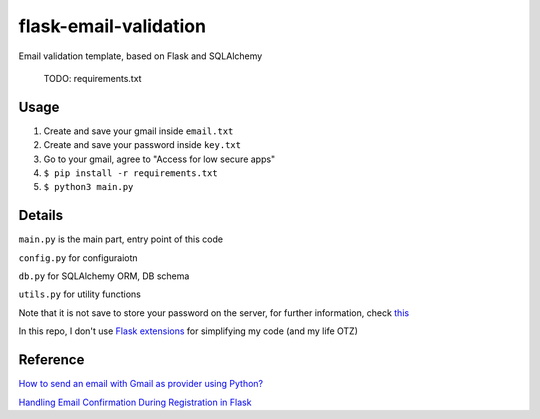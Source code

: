 =============================
flask-email-validation
=============================
Email validation template, based on Flask and SQLAlchemy

  TODO: requirements.txt


Usage
========

1. Create and save your gmail inside ``email.txt``
2. Create and save your password inside ``key.txt``
3. Go to your gmail, agree to "Access for low secure apps"
4. ``$ pip install -r requirements.txt``
5. ``$ python3 main.py``


Details
=========
``main.py`` is the main part, entry point of this code

``config.py`` for configuraiotn

``db.py`` for SQLAlchemy ORM, DB schema

``utils.py`` for utility functions 


Note that it is not save to store your password on the server, for further information, check `this <https://security.stackexchange.com/questions/61627/how-to-store-passwords-securely-in-my-server>`_

In this repo, I don't use `Flask extensions <http://flask.pocoo.org/extensions/>`_ for simplifying my code (and my life OTZ)



Reference
===========

`How to send an email with Gmail as provider using Python? <https://stackoverflow.com/questions/10147455/how-to-send-an-email-with-gmail-as-provider-using-python/10147497#10147497>`_

`Handling Email Confirmation During Registration in Flask <https://realpython.com/handling-email-confirmation-in-flask/>`_





